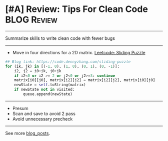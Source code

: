 * [#A] Review: Tips For Clean Code                              :BLOG:Review:
#+STARTUP: showeverything
#+OPTIONS: toc:nil \n:t ^:nil creator:nil d:nil
:PROPERTIES:
:type: #blog
:END:
---------------------------------------------------------------------
Summarize skills to write clean code with fewer bugs
---------------------------------------------------------------------
- Move in four directions for a 2D matrix. [[https://code.dennyzhang.com/sliding-puzzle][Leetcode: Sliding Puzzle]]
#+BEGIN_SRC python
## Blog link: https://code.dennyzhang.com/sliding-puzzle
for (ik, jk) in [(-1, 0), (1, 0), (0, 1), (0, -1)]:
    i2, j2 = i0+ik, j0+jk
    if i2<0 or i2 >= 2 or j2<0 or j2>=3: continue
    matrix[i0][j0], matrix[i2][j2] = matrix[i2][j2], matrix[i0][j0]
    newState = self.toString(matrix)
    if newState not in visited:
        queue.append(newState)
#+END_SRC
---------------------------------------------------------------------
- Presum
- Scan and save to avoid 2 pass
- Avoid unnecessary precheck
---------------------------------------------------------------------

See more [[https://code.dennyzhang.com/?s=blog+posts][blog_posts]].

#+BEGIN_HTML
<div style="overflow: hidden;">
<div style="float: left; padding: 5px"> <a href="https://www.linkedin.com/in/dennyzhang001"><img src="https://www.dennyzhang.com/wp-content/uploads/sns/linkedin.png" alt="linkedin" /></a></div>
<div style="float: left; padding: 5px"><a href="https://github.com/DennyZhang"><img src="https://www.dennyzhang.com/wp-content/uploads/sns/github.png" alt="github" /></a></div>
<div style="float: left; padding: 5px"><a href="https://www.dennyzhang.com/slack" target="_blank" rel="nofollow"><img src="https://www.dennyzhang.com/wp-content/uploads/sns/slack.png" alt="slack"/></a></div>
</div>
#+END_HTML
* local notes                                                             :noexport:
[[color:#c7254e][Classic Graph Problems]]:
- 2 color graph: [[https://code.dennyzhang.com/is-graph-bipartite][Is Graph Bipartite]]
- Explore 0-1 island: [[https://code.dennyzhang.com/island-perimeter][Island Perimeter]]
---------------------------------------------------------------------
[[color:#c7254e][Classic String Problems]]:
- Deal with group inside a string: [[https://code.dennyzhang.com/reverse-words-in-a-string-ii][Reverse Words in a String II]]
- Split Strings with Multiple Delimiters: [[https://code.dennyzhang.com/different-ways-to-add-parentheses][Different Ways to Add Parentheses]]
- Find integer from string: [[https://code.dennyzhang.com/design-compressed-string-iterator][Design Compressed String Iterator]]
---------------------------------------------------------------------
[[color:#c7254e][Classic Tree Problems]]:
- Find path from root to the given node: [[https://code.dennyzhang.com/inorder-successor-in-bst][Inorder Successor in BST]]
---------------------------------------------------------------------
[[color:#c7254e][Classic DP Problems]]:
- Paint Fence: [[https://code.dennyzhang.com/paint-fence][Paint Fence]]
- Climb stairs: [[https://code.dennyzhang.com/min-cost-climbing-stairs][Min Cost Climbing Stairs]]
---------------------------------------------------------------------
[[color:#c7254e][Classic BinarySearch Problems]]:
[[color:#c7254e][Classic Problems]]:
- Meeting confict: [[https://code.dennyzhang.com/tag/calendarconflict][#calendarconflict]], [[https://code.dennyzhang.com/meeting-rooms][Meeting Rooms]]
- Longest increasing sequence(LIS): [[https://code.dennyzhang.com/longest-increasing-subsequence][Longest Increasing Subsequence]]
- Knapsack problems: [[https://code.dennyzhang.com/coin-change][Coin Change]], [[https://code.dennyzhang.com/coin-change-2][Coin Change 2]]
- Tower hopper problem: [[https://code.dennyzhang.com/jump-game][Jump Game]], [[https://code.dennyzhang.com/jump-game-ii][Jump Game II]]
- Maximum Subarray: [[https://code.dennyzhang.com/maximum-subarray][Maximum Subarray]]
- Word Ladder: [[https://code.dennyzhang.com/word-ladder][Word Ladder]]
- Subsets: [[https://code.dennyzhang.com/subsets][Subsets]]
- Subset Sum Problem: [[https://code.dennyzhang.com/combination-sum][Combination Sum]], [[https://code.dennyzhang.com/partition-equal-subset-sum][Partition Equal Subset Sum]]
- K-diff Pairs in an Array: [[https://leetcode.com/problems/k-diff-pairs-in-an-array/description/][K-diff Pairs in an Array]]
- Flattern nested data structure: [[https://code.dennyzhang.com/flatten-2d-vector][Flatten 2D Vector]]
- Sliding windows with substring comparision: [[https://code.dennyzhang.com/permutation-in-string][Permutation in String]]
- Detect palindrome: [[https://code.dennyzhang.com/longest-palindromic-substring][Longest Palindromic Substring]]
- [[https://code.dennyzhang.com/tag/recursive][#recursive]]: [[https://code.dennyzhang.com/powx-n][Pow(x, n)]]

